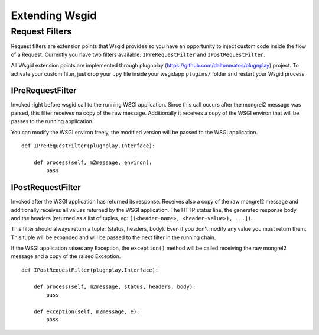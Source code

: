 
Extending Wsgid
***************

.. _requestfilters:

Request Filters
---------------

.. versionadded:: 0.7.0

Request filters are extension points that Wsgid provides so you have an opportunity to inject custom code inside the flow of a Request. Currently you have two filters available: ``IPreRequestFilter`` and ``IPostRequestFilter``.

All Wsgid extension points are implemented through plugnplay (https://github.com/daltonmatos/plugnplay) project. To activate your custom filter, just drop your ``.py`` file inside your wsgidapp ``plugins/`` folder and restart your Wsgid process.


IPreRequestFilter
^^^^^^^^^^^^^^^^^

Invoked right before wsgid call to the running WSGI application. Since this call occurs after the mongrel2 message was parsed, this filter receives na copy of the raw message. Additionally it receives a copy of the WSGI environ that will be passes to the running application.

You can modify the WSGI environ freely, the modified version will be passed to the WSGI application. ::


    def IPreRequestFilter(plugnplay.Interface):

        def process(self, m2message, environ):
            pass


IPostRequestFilter
^^^^^^^^^^^^^^^^^^

Invoked after the WSGI application has returned its response. Receives also a copy of the raw mongrel2 message and additionally receives all values returned by the WSGI application. The HTTP status line, the generated response body and the headers (returned as a list of tuples, eg: ``[(<header-name>, <header-value>), ...])``.

This filter should always return a tuple: (status, headers, body). Even if you don't modify any value you must return them. This tuple will be expanded and will be passed to the next filter in the running chain.

If the WSGI application raises any Exception, the ``exception()`` method will be called receiving the raw mongrel2 message and a copy of the raised Exception. ::


    def IPostRequestFilter(plugnplay.Interface):

        def process(self, m2message, status, headers, body):
            pass

        def exception(self, m2message, e):
            pass
